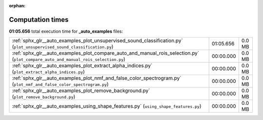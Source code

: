 
:orphan:

.. _sphx_glr__auto_examples_sg_execution_times:

Computation times
=================
**01:05.656** total execution time for **_auto_examples** files:

+------------------------------------------------------------------------------------------------------------------------------------+-----------+--------+
| :ref:`sphx_glr__auto_examples_plot_unsupervised_sound_classification.py` (``plot_unsupervised_sound_classification.py``)           | 01:05.656 | 0.0 MB |
+------------------------------------------------------------------------------------------------------------------------------------+-----------+--------+
| :ref:`sphx_glr__auto_examples_plot_compare_auto_and_manual_rois_selection.py` (``plot_compare_auto_and_manual_rois_selection.py``) | 00:00.000 | 0.0 MB |
+------------------------------------------------------------------------------------------------------------------------------------+-----------+--------+
| :ref:`sphx_glr__auto_examples_plot_extract_alpha_indices.py` (``plot_extract_alpha_indices.py``)                                   | 00:00.000 | 0.0 MB |
+------------------------------------------------------------------------------------------------------------------------------------+-----------+--------+
| :ref:`sphx_glr__auto_examples_plot_nmf_and_false_color_spectrogram.py` (``plot_nmf_and_false_color_spectrogram.py``)               | 00:00.000 | 0.0 MB |
+------------------------------------------------------------------------------------------------------------------------------------+-----------+--------+
| :ref:`sphx_glr__auto_examples_plot_remove_background.py` (``plot_remove_background.py``)                                           | 00:00.000 | 0.0 MB |
+------------------------------------------------------------------------------------------------------------------------------------+-----------+--------+
| :ref:`sphx_glr__auto_examples_using_shape_features.py` (``using_shape_features.py``)                                               | 00:00.000 | 0.0 MB |
+------------------------------------------------------------------------------------------------------------------------------------+-----------+--------+
